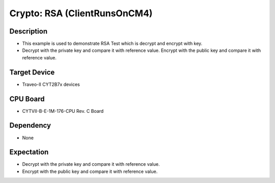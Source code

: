 Crypto: RSA (ClientRunsOnCM4) 
=============================
Description
^^^^^^^^^^^
- This example is used to demonstrate RSA Test which is decrypt and encrypt with key.
- Decrypt with the private key and compare it with reference value. Encrypt with the public key and compare it with reference value.

Target Device
^^^^^^^^^^^^^
- Traveo-II CYT2B7x devices

CPU Board
^^^^^^^^^
- CYTVII-B-E-1M-176-CPU Rev. C Board

Dependency
^^^^^^^^^^
- None

Expectation
^^^^^^^^^^^
- Decrypt with the private key and compare it with reference value.
- Encrypt with the public key and compare it with reference value.
